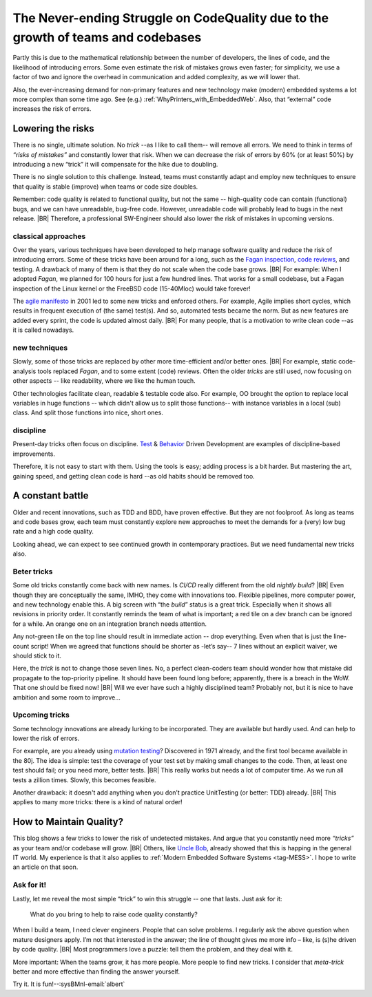 .. Copyright (C) ALbert Mietus; 2023

.. _Neverending_Struggle_CodeQuality:

*********************************************************************************
The Never-ending Struggle on CodeQuality due to the growth of teams and codebases
*********************************************************************************

.. post:: 2023/04/23
   :category: opinion
   :tags: MESS
   :location: Geldrop
   :language: en

   :reading-time: 6m

   As your embedded software codebase grows, the risk of introducing errors and bugs increases exponentially. Doubling
   the number of developers will roughly double the risk of mistakes.  We need new *“tricks”* to strive for the
   ever-demanded high quality.
   |BR|
   This is a constant battle. As embracing tools, processes, or disciplines helps only once.

Partly this is due to the mathematical relationship between the number of developers, the lines of code, and the
likelihood of introducing errors. Some even estimate the risk of mistakes grows even faster; for simplicity, we use
a factor of two and ignore the overhead in communication and added complexity, as  we will lower that.

Also, the ever-increasing demand for non-primary features and new technology make (modern) embedded systems a lot more
complex than some time ago. See (e.g.) :ref:`WhyPrinters_with_EmbeddedWeb`. Also, that “external” code increases the
risk of errors.


Lowering the risks
==================

There is no single, ultimate solution. No *trick* --as I like to call them-- will remove all errors. We need to think
in terms of *“risks of mistakes”* and constantly lower that risk. When we can decrease the risk of errors by 60% (or at
least 50%) by introducing a new “trick” it will compensate for the hike due to doubling.

There is no single solution to this challenge. Instead, teams must constantly adapt and employ new techniques to ensure
that quality is stable (improve) when teams or code size doubles.

Remember: code quality is related to functional quality, but not the same -- high-quality code can contain (functional)
bugs, and we can have unreadable, bug-free code. However, unreadable code will probably lead to bugs in the next
release.
|BR|
Therefore, a professional SW-Engineer should also lower the risk of mistakes in upcoming versions.

classical approaches
--------------------
Over the years, various techniques have been developed to help manage software quality and reduce the risk of
introducing errors.  Some of these tricks have been around for a long, such as the `Fagan inspection
<https://en.wikipedia.org/wiki/Fagan_inspection>`__, `code reviews <https://en.wikipedia.org/wiki/Code_review>`__, and
testing. A drawback of many of them is that they do not scale when the code base grows.
|BR|
For example: When I adopted *Fagan*, we planned for 100 hours for just a few hundred lines. That works for a
small codebase, but a Fagan inspection of the Linux kernel or the FreeBSD code (15-40Mloc) would take forever!

The `agile manifesto <https://agilemanifesto.org>`__ in 2001 led to some new tricks and enforced others. For example,
Agile implies short cycles, which results in frequent execution of (the same) test(s). And so, automated tests became the
norm. But as new features are added every sprint, the code is updated almost daily.
|BR|
For many people, that is a motivation to write clean code --as it is called nowadays.

new techniques
--------------
Slowly, some of those tricks are replaced by other more time-efficient and/or better ones.
|BR|
For example, static code-analysis tools replaced *Fagan*, and to some extent (code) reviews. Often the older *tricks*
are still used, now focusing on other aspects -- like readability, where we like the human touch.

Other technologies facilitate clean, readable & testable code also. For example, OO brought the option to replace local
variables in huge functions -- which didn't allow us to split those functions-- with instance variables in a local (sub)
class. And split those functions into nice, short ones.


discipline
----------
Present-day tricks often focus on discipline. `Test <https://en.wikipedia.org/wiki/Test-driven_development>`__ &
`Behavior <https://en.wikipedia.org/wiki/Behavior-driven_development>`__ Driven Development are examples of
discipline-based improvements.

Therefore, it is not easy to start with them. Using the tools is easy; adding process is a bit harder. But mastering
the art, gaining speed, and getting clean code is hard --as old habits should be removed too.


A constant battle
=================

Older and recent innovations, such as TDD and BDD, have proven effective. But they are not foolproof. As long as teams and
code bases grow, each team must constantly explore new approaches to meet the demands for a (very) low bug rate and a high
code quality.

Looking ahead, we can expect to see continued growth in contemporary practices. But we need fundamental new tricks
also.

Beter tricks
------------
Some old tricks constantly come back with new names. Is *CI/CD* really different from the old *nightly build*?
|BR|
Even though they are conceptually the same, IMHO, they come with innovations too. Flexible pipelines, more computer
power, and new technology enable this. A big screen with “the *build*” status is a great trick. Especially when it shows
all revisions in priority order. It constantly reminds the team of what is important; a red tile on a dev branch can be
ignored for a while. An orange one on an integration branch needs attention.

Any not-green tile on the top line should result in immediate action -- drop everything. Even when that is just the
line-count script! When we agreed that functions should be shorter as -let’s say-- 7 lines without an explicit waiver,
we should stick to it.

Here, the *trick* is not to change those seven lines. No, a perfect clean-coders team should wonder how that mistake did
propagate to the top-priority pipeline. It should have been found long before; apparently, there is a breach in
the WoW. That one should be fixed now!
|BR|
Will we ever have such a highly disciplined team? Probably not, but it is nice to have ambition and some room to
improve...

Upcoming tricks
---------------

Some technology innovations are already lurking to be incorporated. They are available but hardly used. And can help
to lower the risk of errors.

For example, are you already using `mutation testing <https://en.wikipedia.org/wiki/Mutation_testing>`__? Discovered in
1971 already, and the first tool became available in the 80j. The idea is simple: test the coverage of your
test set by making small changes to the code. Then, at least one test should fail; or you need more, better tests.
|BR|
This really works but needs a lot of computer time. As we run all tests a zillion times. Slowly, this becomes feasible.

Another drawback: it doesn't add anything when you don’t practice UnitTesting (or better: TDD) already.
|BR|
This applies to many more tricks: there is a kind of natural order!


How to Maintain Quality?
========================

This blog shows a few tricks to lower the risk of undetected mistakes. And argue that you constantly need more
*“tricks”* as your team and/or codebase will grow.
|BR|
Others, like `Uncle Bob <https://en.wikipedia.org/wiki/Robert_C._Martin>`__, already showed that this is happing in
the general IT world. My experience is that it also applies to :ref:`Modern Embedded Software Systems <tag-MESS>`. I
hope to write an article on that soon.

Ask for it!
-----------

Lastly, let me reveal the most simple “trick” to win this struggle -- one that lasts. Just ask for it:

 What do you bring to help to raise code quality constantly?

When I build a team, I need clever engineers. People that can solve problems. I regularly ask the above question when
mature designers apply. I’m not that interested in the answer; the line of thought gives me more info – like, is (s)he
driven by code quality.
|BR|
Most programmers love a puzzle: tell them the problem, and they deal with it.


More important: When the teams grow, it has more people. More people to find new tricks. I consider that *meta-trick*
better and more effective than finding the answer yourself.


Try it. It is fun!--:sysBMnl-email:`albert`

.. seealso::

   This article on LinkedIn:
   https://www.linkedin.com/pulse/never-ending-struggle-codequality-due-growth-teams-codebases-mietus
